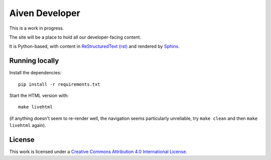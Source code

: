 Aiven Developer
===============

This is a work in progress.

The site will be a place to hold all our developer-facing content.

It is Python-based, with content in `ReStructuredText (rst) <https://docutils.sourceforge.io/rst.html>`_ and rendered by `Sphinx <https://www.sphinx-doc.org/en/master/>`_.

Running locally
---------------

Install the dependencies::

    pip install -r requirements.txt

Start the HTML version with::

    make livehtml

(if anything doesn't seem to re-render well, the navigation seems particularly unreliable, try ``make clean`` and then ``make livehtml`` again).

License
-------

This work is licensed under a
`Creative Commons Attribution 4.0 International License <http://creativecommons.org/licenses/by/4.0/>`_.

